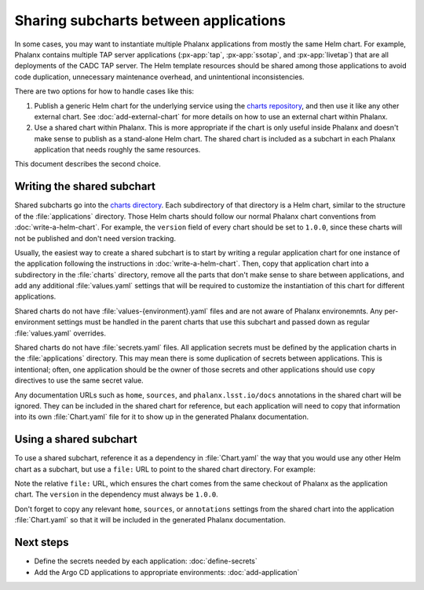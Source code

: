 ######################################
Sharing subcharts between applications
######################################

In some cases, you may want to instantiate multiple Phalanx applications from mostly the same Helm chart.
For example, Phalanx contains multiple TAP server applications (:px-app:`tap`, :px-app:`ssotap`, and :px-app:`livetap`) that are all deployments of the CADC TAP server.
The Helm template resources should be shared among those applications to avoid code duplication, unnecessary maintenance overhead, and unintentional inconsistencies.

There are two options for how to handle cases like this:

#. Publish a generic Helm chart for the underlying service using the `charts repository <https://github.com/lsst-sqre/charts>`__, and then use it like any other external chart.
   See :doc:`add-external-chart` for more details on how to use an external chart within Phalanx.

#. Use a shared chart within Phalanx.
   This is more appropriate if the chart is only useful inside Phalanx and doesn't make sense to publish as a stand-alone Helm chart.
   The shared chart is included as a subchart in each Phalanx application that needs roughly the same resources.

This document describes the second choice.

Writing the shared subchart
===========================

Shared subcharts go into the `charts directory <https://github.com/lsst-sqre/phalanx/tree/main/charts>`__.
Each subdirectory of that directory is a Helm chart, similar to the structure of the :file:`applications` directory.
Those Helm charts should follow our normal Phalanx chart conventions from :doc:`write-a-helm-chart`.
For example, the ``version`` field of every chart should be set to ``1.0.0``, since these charts will not be published and don't need version tracking.

Usually, the easiest way to create a shared subchart is to start by writing a regular application chart for one instance of the application following the instructions in :doc:`write-a-helm-chart`.
Then, copy that application chart into a subdirectory in the :file:`charts` directory, remove all the parts that don't make sense to share between applications, and add any additional :file:`values.yaml` settings that will be required to customize the instantiation of this chart for different applications.

Shared charts do not have :file:`values-{environment}.yaml` files and are not aware of Phalanx environemnts.
Any per-environment settings must be handled in the parent charts that use this subchart and passed down as regular :file:`values.yaml` overrides.

Shared charts do not have :file:`secrets.yaml` files.
All application secrets must be defined by the application charts in the :file:`applications` directory.
This may mean there is some duplication of secrets between applications.
This is intentional; often, one application should be the owner of those secrets and other applications should use ``copy`` directives to use the same secret value.

Any documentation URLs such as ``home``, ``sources``, and ``phalanx.lsst.io/docs`` annotations in the shared chart will be ignored.
They can be included in the shared chart for reference, but each application will need to copy that information into its own :file:`Chart.yaml` file for it to show up in the generated Phalanx documentation.

Using a shared subchart
=======================

To use a shared subchart, reference it as a dependency in :file:`Chart.yaml` the way that you would use any other Helm chart as a subchart, but use a ``file:`` URL to point to the shared chart directory.
For example:

.. code-block:: yaml
   :caption: applications/tap/Chart.yaml

   dependencies:
     - name: cadc-tap
       version: 1.0.0
       repository: "file://../../charts/cadc-tap"

Note the relative ``file:`` URL, which ensures the chart comes from the same checkout of Phalanx as the application chart.
The ``version`` in the dependency must always be ``1.0.0``.

Don't forget to copy any relevant ``home``, ``sources``, or ``annotations`` settings from the shared chart into the application :file:`Chart.yaml` so that it will be included in the generated Phalanx documentation.

Next steps
==========

- Define the secrets needed by each application: :doc:`define-secrets`
- Add the Argo CD applications to appropriate environments: :doc:`add-application`
